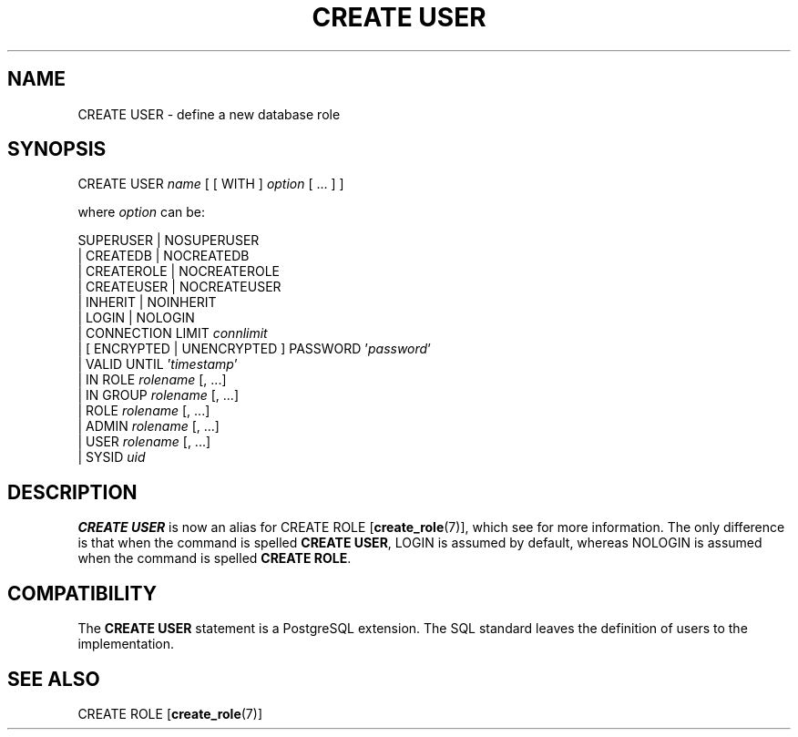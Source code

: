 .\\" auto-generated by docbook2man-spec $Revision: 1.1.1.1 $
.TH "CREATE USER" "" "2007-04-20" "SQL - Language Statements" "SQL Commands"
.SH NAME
CREATE USER \- define a new database role

.SH SYNOPSIS
.sp
.nf
CREATE USER \fIname\fR [ [ WITH ] \fIoption\fR [ ... ] ]

where \fIoption\fR can be:
    
      SUPERUSER | NOSUPERUSER
    | CREATEDB | NOCREATEDB
    | CREATEROLE | NOCREATEROLE
    | CREATEUSER | NOCREATEUSER
    | INHERIT | NOINHERIT
    | LOGIN | NOLOGIN
    | CONNECTION LIMIT \fIconnlimit\fR
    | [ ENCRYPTED | UNENCRYPTED ] PASSWORD '\fIpassword\fR'
    | VALID UNTIL '\fItimestamp\fR' 
    | IN ROLE \fIrolename\fR [, ...]
    | IN GROUP \fIrolename\fR [, ...]
    | ROLE \fIrolename\fR [, ...]
    | ADMIN \fIrolename\fR [, ...]
    | USER \fIrolename\fR [, ...]
    | SYSID \fIuid\fR 
.sp
.fi
.SH "DESCRIPTION"
.PP
\fBCREATE USER\fR is now an alias for
CREATE ROLE [\fBcreate_role\fR(7)],
which see for more information.
The only difference is that when the command is spelled
\fBCREATE USER\fR, LOGIN is assumed
by default, whereas NOLOGIN is assumed when
the command is spelled
\fBCREATE ROLE\fR.
.SH "COMPATIBILITY"
.PP
The \fBCREATE USER\fR statement is a
PostgreSQL extension. The SQL standard
leaves the definition of users to the implementation.
.SH "SEE ALSO"
CREATE ROLE [\fBcreate_role\fR(7)]
